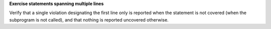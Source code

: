 **Exercise statements spanning multiple lines**

Verify that a single violation designating the first line only is
reported when the statement is not covered (when the subprogram is not
called), and that nothing is reported uncovered otherwise.

